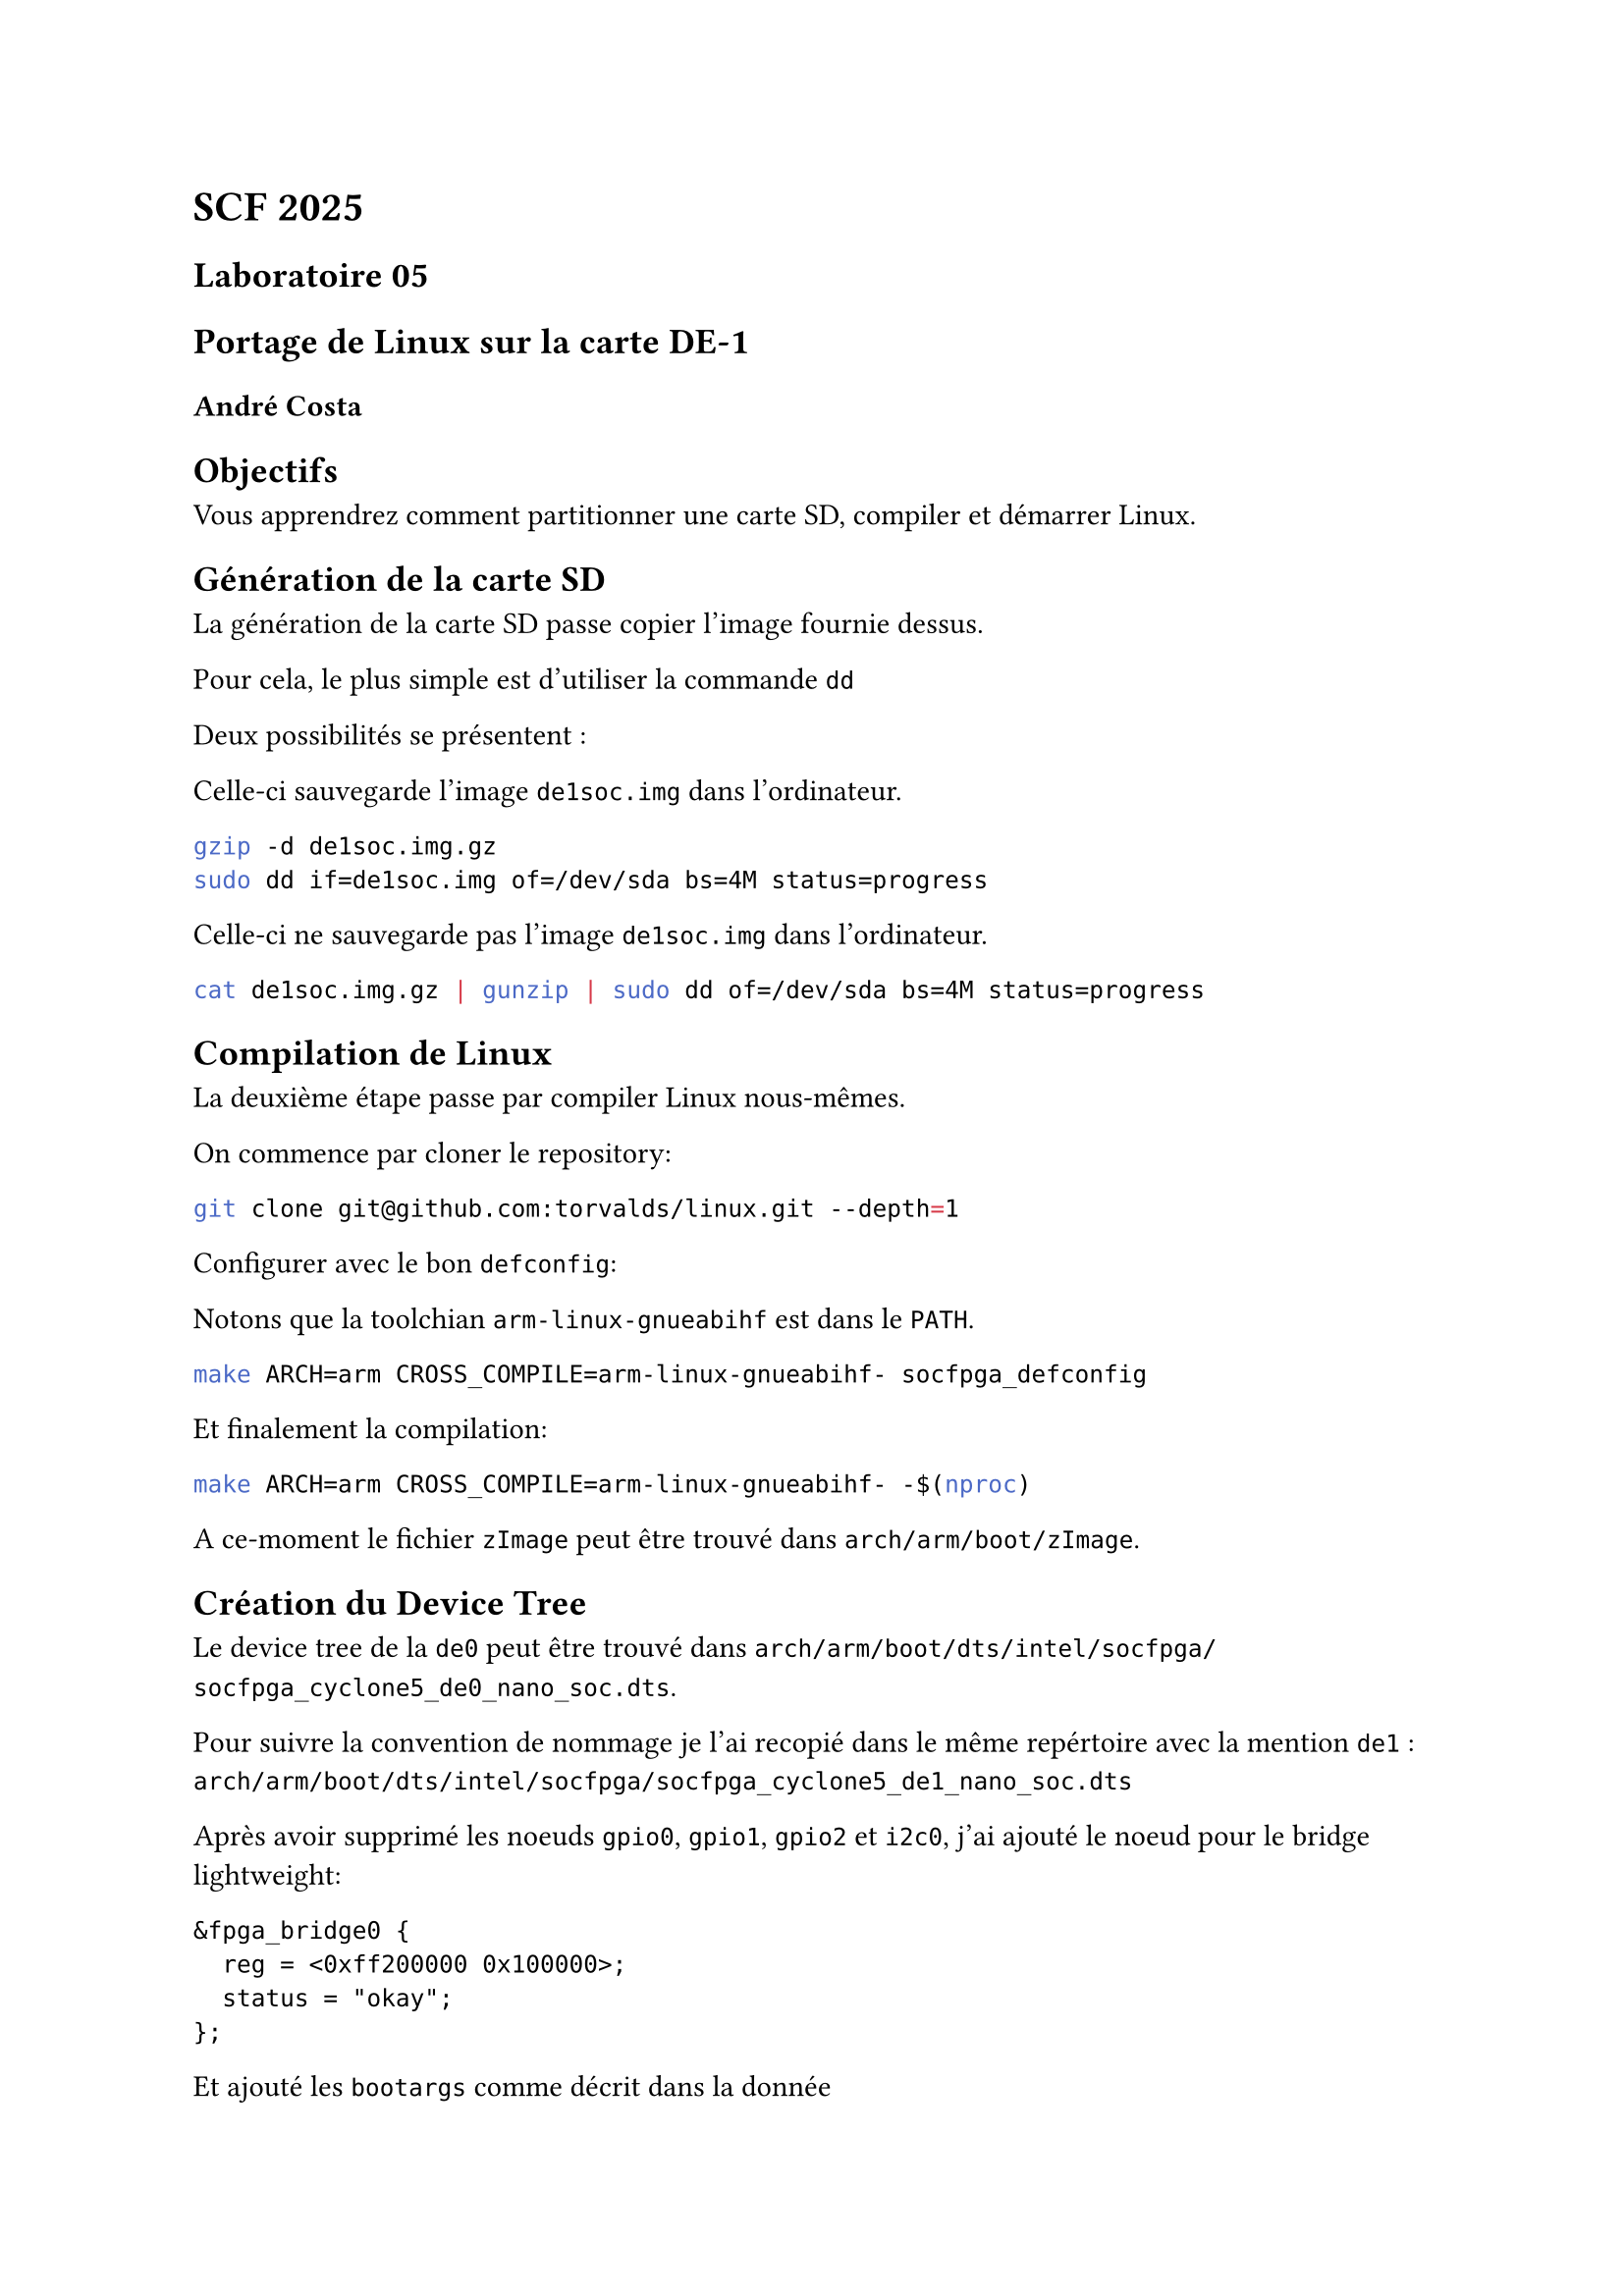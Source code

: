 = SCF 2025 

== Laboratoire 05 
== Portage de Linux sur la carte DE-1

=== André Costa


== Objectifs 

Vous apprendrez comment partitionner une carte SD, compiler et démarrer Linux.

== Génération de la carte SD

La génération de la carte SD passe copier l'image fournie dessus.

Pour cela, le plus simple est d'utiliser la commande `dd`

Deux possibilités se présentent :

Celle-ci sauvegarde l'image `de1soc.img` dans l'ordinateur.

```bash
gzip -d de1soc.img.gz
sudo dd if=de1soc.img of=/dev/sda bs=4M status=progress
```

Celle-ci ne sauvegarde pas l'image `de1soc.img` dans l'ordinateur.

```bash
cat de1soc.img.gz | gunzip | sudo dd of=/dev/sda bs=4M status=progress
``` 

== Compilation de Linux 

La deuxième étape passe par compiler Linux nous-mêmes.

On commence par cloner le repository:

```bash
git clone git@github.com:torvalds/linux.git --depth=1
```

Configurer avec le bon `defconfig`:

Notons que la toolchian `arm-linux-gnueabihf` est dans le `PATH`.

```bash
make ARCH=arm CROSS_COMPILE=arm-linux-gnueabihf- socfpga_defconfig
``` 

Et finalement la compilation:

```bash
make ARCH=arm CROSS_COMPILE=arm-linux-gnueabihf- -$(nproc)
``` 

A ce-moment le fichier `zImage` peut être trouvé dans `arch/arm/boot/zImage`.

== Création du Device Tree

Le device tree de la `de0` peut être trouvé dans `arch/arm/boot/dts/intel/socfpga/socfpga_cyclone5_de0_nano_soc.dts`.

Pour suivre la convention de nommage je l'ai recopié dans le même repértoire avec la mention `de1` : `arch/arm/boot/dts/intel/socfpga/socfpga_cyclone5_de1_nano_soc.dts`

Après avoir supprimé les noeuds `gpio0`, `gpio1`, `gpio2` et `i2c0`, j'ai ajouté le noeud pour le bridge lightweight:

```dts
&fpga_bridge0 {
	reg = <0xff200000 0x100000>;
	status = "okay";
};
``` 


Et ajouté les `bootargs` comme décrit dans la donnée

```dts
	bootargs = "root=/dev/mmcblk0p3 rw rootwait earlyprintk";
```

Pour convenance, voici la différence entre les deux fichiers:

```diff
--- socfpga_cyclone5_de0_nano_soc.dts	2025-03-26 11:13:15.563865561 +0100
+++ socfpga_cyclone5_de1_nano_soc.dts	2025-03-26 12:11:30.019553335 +0100
@@ -6,11 +6,11 @@
 #include "socfpga_cyclone5.dtsi"
 
 / {
-	model = "Terasic DE-0(Atlas)";
+	model = "Terasic DE-1(Atlas)";
 	compatible = "terasic,de0-atlas", "altr,socfpga-cyclone5", "altr,socfpga";
 
 	chosen {
-		bootargs = "earlyprintk";
+		bootargs = "root=/dev/mmcblk0p3 rw rootwait earlyprintk";
 		stdout-path = "serial0:115200n8";
 	};
 
@@ -41,6 +41,11 @@
 	};
 };
 
+&fpga_bridge0 {
+	reg = <0xff200000 0x100000>;
+	status = "okay";
+};
+
 &gmac1 {
 	status = "okay";
 	phy-mode = "rgmii";
@@ -61,31 +66,6 @@
 	max-frame-size = <3800>;
 };
 
-&gpio0 {
-	status = "okay";
-};
-
-&gpio1 {
-	status = "okay";
-};
-
-&gpio2 {
-	status = "okay";
-};
-
-&i2c0 {
-	status = "okay";
-	clock-frequency = <100000>;
-
-	adxl345: adxl345@53 {
-		compatible = "adi,adxl345";
-		reg = <0x53>;
-
-		interrupt-parent = <&portc>;
-		interrupts = <3 2>;
-	};
-};
-
 &mmc0 {
 	vmmc-supply = <&regulator_3_3v>;
 	vqmmc-supply = <&regulator_3_3v>;
```


Une fois le dts mis en place, il faut encore modifier le Makefile du répértoire `arch/arm/boot/dts/intel/socfpga/Makefile` pour ajouter le nouveau dts.

```diff
diff --git a/arch/arm/boot/dts/intel/socfpga/Makefile b/arch/arm/boot/dts/intel/socfpga/Makefile
index c467828ae..e719407bb 100644
--- a/arch/arm/boot/dts/intel/socfpga/Makefile
+++ b/arch/arm/boot/dts/intel/socfpga/Makefile
@@ -10,6 +10,7 @@ dtb-$(CONFIG_ARCH_INTEL_SOCFPGA) += \
 	socfpga_cyclone5_mcvevk.dtb \
 	socfpga_cyclone5_socdk.dtb \
 	socfpga_cyclone5_de0_nano_soc.dtb \
+	socfpga_cyclone5_de1_nano_soc.dtb \
 	socfpga_cyclone5_sockit.dtb \
 	socfpga_cyclone5_socrates.dtb \
 	socfpga_cyclone5_sodia.dtb \
```

== ITS

Maintenant avec notre nouveau dts, le `de1soc.its` peut être modifié avec les bons chemins pour la `zImage` et le bon `dtb`:

```diff
diff --git a/labo5/de1soc.its b/labo5/de1soc.its
index 3b55b7b..8c2d183 100755
--- a/labo5/de1soc.its
+++ b/labo5/de1soc.its
@@ -25,7 +25,7 @@
 
 		linux {
 			description = "Linux kernel";
-			data = /incbin/(" ");
+			data = /incbin/("../linux/arch/arm/boot/zImage");
 			type = "kernel";
 			arch = "arm";
 			os = "linux";
@@ -36,7 +36,7 @@
 
 		fdt {
 			description = "Linux device tree blob";
-			data = /incbin/("arch/arm/boot/dts/intel/socfpga/socfpga_cyclone5_de0_nano_soc.dtb");
+			data = /incbin/("../linux/arch/arm/boot/dts/intel/socfpga/socfpga_cyclone5_de1_nano_soc.dtb");
 			type = "flat_dt";
 			arch = "arm64";
 			compression = "none";
``` 

La compilation se fait avec `mkimage`:

```bash
mkimage -f de1soc.its de1soc.itb
```

Et pour le déployer, il suffit de copier sur la partition `BOOT`:

```bash
cp de1soc.itb /run/media/andre/BOOT/de1soc.itb
```

== Test Bridge HPS - FPGA

Une fois le programme `devmem2.c` téléchargé, il peut être cross-compilé avec la même toolchain utilisé pour compiler le noyau.

```bash
arm-linux-gnueabihf-gcc devmem2.c -o devmem2
```

Copié avec `scp`:

```bash
scp devmem2 root@192.168.0.2:~
```

L'utilisation est affichée lors que nous lançons le programme sans arguments

```bash
evl-de1 ~ # ./devmem2 

	Usage:	./devmem2 { address } [ type [ data ] ]
		address : memory address to act upon
		type    : access operation type : [b]yte, [h]alfword, [w]ord
		data    : data to be written
``` 


La donnée indique que les switches et les boutons sont mappés sur le bridge lwhps2fpga aux offsets `0x4b000` et `0x4b004` respectivement. Notons que l'adresse de base du bridge est `0xff200000`.


Pour lire les switches, on peut donc lancer le programme avec:

```bash
evl-de1 ~ # ./devmem2 0xff24b000
	/dev/mem opened.
	Memory mapped at address 0xb6f50000.
	Value at address 0xFF24B000 (0xb6f50000): 0x0
evl-de1 ~ # ./devmem2 0xff24b000
	/dev/mem opened.
	Memory mapped at address 0xb6f4f000.
	Value at address 0xFF24B000 (0xb6f4f000): 0x3FF
```

Et pour les boutons, on peut utiliser:

```bash
evl-de1 ~ # ./devmem2 0xff24b004
	/dev/mem opened.
	Memory mapped at address 0xb6fc5000.
	Value at address 0xFF24B004 (0xb6fc5004): 0x4
evl-de1 ~ # ./devmem2 0xff24b004
	/dev/mem opened.
	Memory mapped at address 0xb6f5c000.
	Value at address 0xFF24B004 (0xb6f5c004): 0x0
evl-de1 ~ # ./devmem2 0xff24b004
	/dev/mem opened.
	Memory mapped at address 0xb6f60000.
	Value at address 0xFF24B004 (0xb6f60004): 0x8
```

